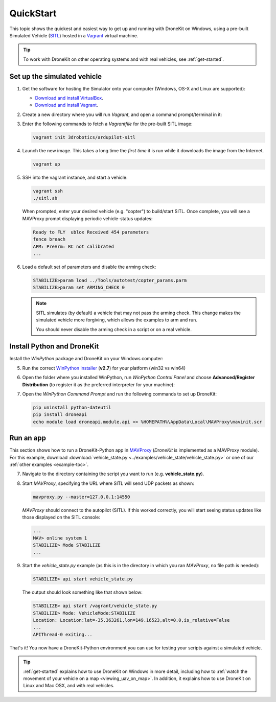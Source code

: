 .. _quick-start:

==========
QuickStart
==========

This topic shows the quickest and easiest way to get up and running with DroneKit on Windows, using a pre-built Simulated 
Vehicle (`SITL <http://dev.ardupilot.com/wiki/simulation-2/sitl-simulator-software-in-the-loop/>`_) hosted in 
a `Vagrant <https://www.vagrantup.com/>`_ virtual machine.

.. tip:: To work with DroneKit on other operating systems and with real vehicles, see :ref:`get-started`.


.. _vagrant-sitl-from-full-image:

Set up the simulated vehicle
============================

1. Get the software for hosting the Simulator onto your computer (Windows, OS-X and Linux are supported):

   * `Download and install VirtualBox <https://www.virtualbox.org/wiki/Downloads>`_.
   * `Download and install Vagrant <https://www.vagrantup.com/downloads.html>`_.

2. Create a new directory where you will run *Vagrant*, and open a command prompt/terminal in it: 

3. Enter the following commands to fetch a *Vagrantfile* for the pre-built SITL image:

   .. code:: bash

       vagrant init 3drobotics/ardupilot-sitl

4. Launch the new image. This takes a long time the *first time* it is run while it downloads the image from the Internet.

   .. code:: bash

       vagrant up

5. SSH into the vagrant instance, and start a vehicle:

   .. code:: bash

       vagrant ssh
       ./sitl.sh
   
   When prompted, enter your desired vehicle (e.g. "copter") to build/start SITL.
   Once complete, you will see a MAVProxy prompt displaying periodic vehicle-status updates: 

   .. code:: bash

       Ready to FLY  ublox Received 454 parameters
       fence breach
       APM: PreArm: RC not calibrated
       ...

.. _disable-arming-checks:

6. Load a default set of parameters and disable the arming check:

   .. code:: bash
       
       STABILIZE>param load ../Tools/autotest/copter_params.parm
       STABILIZE>param set ARMING_CHECK 0

   .. note:: 
   
       SITL simulates (by default) a vehicle that may not pass the arming check. This change makes the simulated
       vehicle more forgiving, which allows the examples to arm and run. 
	   
       You should never disable the arming check in a script or on a real vehicle.

Install Python and DroneKit
===========================

Install the *WinPython* package and DroneKit on your Windows computer:

5. Run the correct `WinPython installer <http://sourceforge.net/projects/winpython/files/WinPython_2.7/2.7.6.4/>`_ (**v2.7**) for your platform (win32 vs win64)

6. Open the folder where you installed WinPython, run *WinPython Control Panel* and choose **Advanced/Register Distribution** (to register it as the preferred interpreter for your machine):

   .. image:: http://dev.ardupilot.com/wp-content/uploads/sites/6/2014/03/Screenshot-from-2014-09-03-083816.png

7. Open the *WinPython Command Prompt* and run the following commands to set up DroneKit:

   .. code:: bat

       pip uninstall python-dateutil
       pip install droneapi
       echo module load droneapi.module.api >> %HOMEPATH%\AppData\Local\MAVProxy\mavinit.scr

		
Run an app
==========

This section shows how to run a DroneKit-Python app in `MAVProxy <http://tridge.github.io/MAVProxy/>`_ (*DroneKit* is implemented as a MAVProxy module). For this example, download :download:`vehicle_state.py <../examples/vehicle_state/vehicle_state.py>` or one of our :ref:`other examples <example-toc>`.

	   
7. Navigate to the directory containing the script you want to run (e.g. **vehicle_state.py**).

8. Start *MAVProxy*, specifying the URL where SITL will send UDP packets as shown:

   .. code:: bash

       mavproxy.py --master=127.0.0.1:14550

   *MAVProxy* should connect to the autopilot (SITL). If this worked correctly, you will start seeing status updates like those 
   displayed on the SITL console:
	   
   .. code:: bash

       ...
       MAV> online system 1
       STABILIZE> Mode STABILIZE
       ...


	   
9. Start the *vehicle_state.py* example (as this is in the directory in which you ran *MAVProxy*, no file path is needed):

   .. code:: bash

       STABILIZE> api start vehicle_state.py

   The output should look something like that shown below:

   .. code:: bash
 
       STABILIZE> api start /vagrant/vehicle_state.py
       STABILIZE> Mode: VehicleMode:STABILIZE
       Location: Location:lat=-35.363261,lon=149.16523,alt=0.0,is_relative=False
       ...
       APIThread-0 exiting...

That's it! You now have a DroneKit-Python environment you can use for testing your scripts against a simulated vehicle.

.. tip::

    :ref:`get-started` explains how to use DroneKit on Windows in more detail, including how to :ref:`watch the 
    movement of your vehicle on a map <viewing_uav_on_map>`. In addition, it explains how to use DroneKit on Linux and Mac OSX,  
    and with real vehicles.


